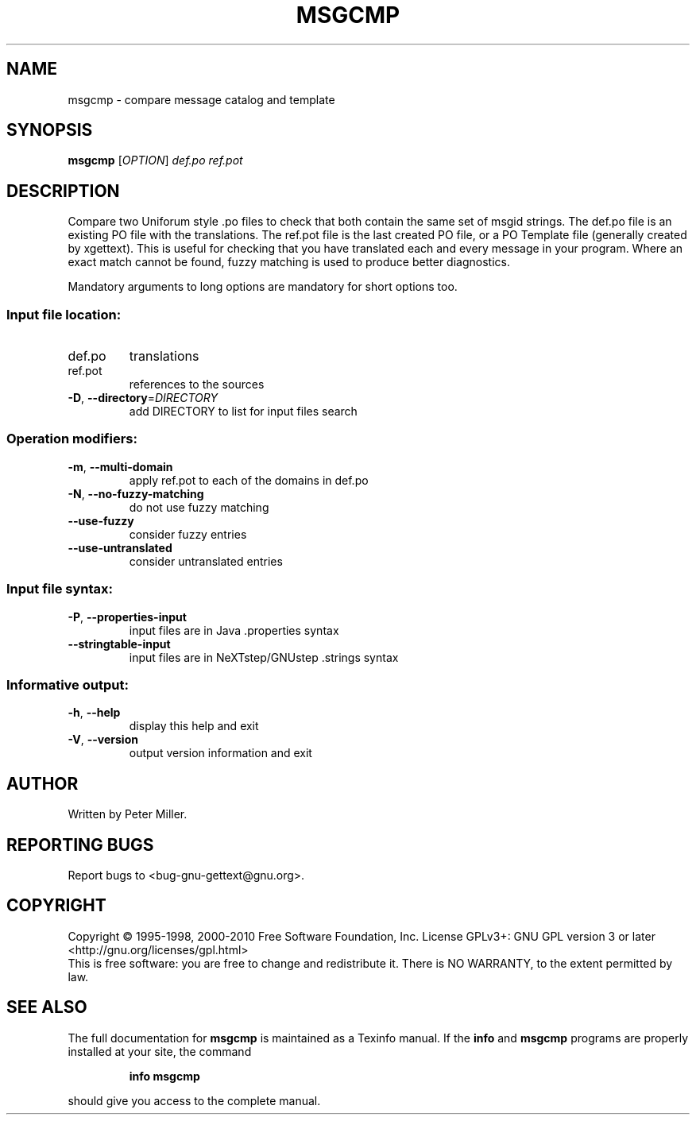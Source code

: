 .\" DO NOT MODIFY THIS FILE!  It was generated by help2man 1.24.
.TH MSGCMP "1" "July 2014" "GNU gettext-tools 0.19.2" GNU
.SH NAME
msgcmp \- compare message catalog and template
.SH SYNOPSIS
.B msgcmp
[\fIOPTION\fR] \fIdef.po ref.pot\fR
.SH DESCRIPTION
.\" Add any additional description here
.PP
Compare two Uniforum style .po files to check that both contain the same
set of msgid strings.  The def.po file is an existing PO file with the
translations.  The ref.pot file is the last created PO file, or a PO Template
file (generally created by xgettext).  This is useful for checking that
you have translated each and every message in your program.  Where an exact
match cannot be found, fuzzy matching is used to produce better diagnostics.
.PP
Mandatory arguments to long options are mandatory for short options too.
.SS "Input file location:"
.TP
def.po
translations
.TP
ref.pot
references to the sources
.TP
\fB\-D\fR, \fB\-\-directory\fR=\fIDIRECTORY\fR
add DIRECTORY to list for input files search
.SS "Operation modifiers:"
.TP
\fB\-m\fR, \fB\-\-multi\-domain\fR
apply ref.pot to each of the domains in def.po
.TP
\fB\-N\fR, \fB\-\-no\-fuzzy\-matching\fR
do not use fuzzy matching
.TP
\fB\-\-use\-fuzzy\fR
consider fuzzy entries
.TP
\fB\-\-use\-untranslated\fR
consider untranslated entries
.SS "Input file syntax:"
.TP
\fB\-P\fR, \fB\-\-properties\-input\fR
input files are in Java .properties syntax
.TP
\fB\-\-stringtable\-input\fR
input files are in NeXTstep/GNUstep .strings
syntax
.SS "Informative output:"
.TP
\fB\-h\fR, \fB\-\-help\fR
display this help and exit
.TP
\fB\-V\fR, \fB\-\-version\fR
output version information and exit
.SH AUTHOR
Written by Peter Miller.
.SH "REPORTING BUGS"
Report bugs to <bug-gnu-gettext@gnu.org>.
.SH COPYRIGHT
Copyright \(co 1995-1998, 2000-2010 Free Software Foundation, Inc.
License GPLv3+: GNU GPL version 3 or later <http://gnu.org/licenses/gpl.html>
.br
This is free software: you are free to change and redistribute it.
There is NO WARRANTY, to the extent permitted by law.
.SH "SEE ALSO"
The full documentation for
.B msgcmp
is maintained as a Texinfo manual.  If the
.B info
and
.B msgcmp
programs are properly installed at your site, the command
.IP
.B info msgcmp
.PP
should give you access to the complete manual.
